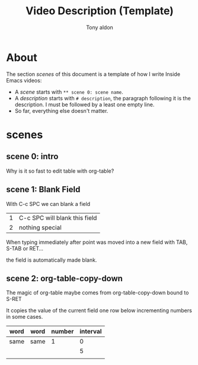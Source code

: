 #+TITLE: Video Description (Template)
#+AUTHOR: Tony aldon

* About
The section /scenes/ of this document is a template of how I write
Inside Emacs videos:
  - A /scene/ starts with ~** scene 0: scene name~.
  - A /description/ starts with ~# description~, the paragraph
    following it is the description.  I must be followed by a least
    one empty line.
  - So far, everything else doesn't matter.
* scenes
** scene 0: intro
# description
Why is it so fast to edit
table with org-table?

** scene 1: Blank Field
# description
With C-c SPC we can blank a field

| 1 | C-c SPC will blank this field |
| 2 | nothing special               |

# helper:
# A fake helper

# description
When typing immediately
after point was moved into
a new field with
TAB, S-TAB or RET...

# description
the field is automatically made blank.

** scene 2: org-table-copy-down
# description
The magic of org-table
maybe comes from
org-table-copy-down
bound to S-RET

# helper:
# A fake helper

# description
It copies the value of
the current field one
row below incrementing
numbers in some cases.

| word | word | number | interval |
|------+------+--------+----------|
| same | same |      1 |        0 |
|      |      |        |        5 |
|      |      |        |          |

# helper:
# A fake helper
